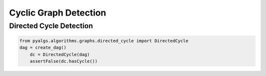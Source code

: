 Cyclic Graph Detection
======================

Directed Cycle Detection
------------------------

.. code-block:: python

    from pyalgs.algorithms.graphs.directed_cycle import DirectedCycle
    dag = create_dag()
        dc = DirectedCycle(dag)
        assertFalse(dc.hasCycle())

